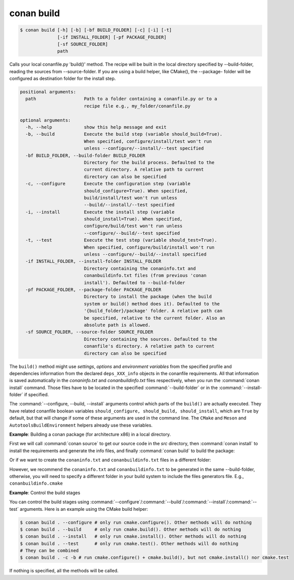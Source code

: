 
.. _conan_build:

conan build
===========

.. code-block:: bash

    $ conan build [-h] [-b] [-bf BUILD_FOLDER] [-c] [-i] [-t]
                  [-if INSTALL_FOLDER] [-pf PACKAGE_FOLDER]
                  [-sf SOURCE_FOLDER]
                  path

Calls your local conanfile.py 'build()' method. The recipe will be built in
the local directory specified by --build-folder, reading the sources from
--source-folder. If you are using a build helper, like CMake(), the --package-
folder will be configured as destination folder for the install step.

.. code-block:: text

    positional arguments:
      path                  Path to a folder containing a conanfile.py or to a
                            recipe file e.g., my_folder/conanfile.py

    optional arguments:
      -h, --help            show this help message and exit
      -b, --build           Execute the build step (variable should_build=True).
                            When specified, configure/install/test won't run
                            unless --configure/--install/--test specified
      -bf BUILD_FOLDER, --build-folder BUILD_FOLDER
                            Directory for the build process. Defaulted to the
                            current directory. A relative path to current
                            directory can also be specified
      -c, --configure       Execute the configuration step (variable
                            should_configure=True). When specified,
                            build/install/test won't run unless
                            --build/--install/--test specified
      -i, --install         Execute the install step (variable
                            should_install=True). When specified,
                            configure/build/test won't run unless
                            --configure/--build/--test specified
      -t, --test            Execute the test step (variable should_test=True).
                            When specified, configure/build/install won't run
                            unless --configure/--build/--install specified
      -if INSTALL_FOLDER, --install-folder INSTALL_FOLDER
                            Directory containing the conaninfo.txt and
                            conanbuildinfo.txt files (from previous 'conan
                            install'). Defaulted to --build-folder
      -pf PACKAGE_FOLDER, --package-folder PACKAGE_FOLDER
                            Directory to install the package (when the build
                            system or build() method does it). Defaulted to the
                            '{build_folder}/package' folder. A relative path can
                            be specified, relative to the current folder. Also an
                            absolute path is allowed.
      -sf SOURCE_FOLDER, --source-folder SOURCE_FOLDER
                            Directory containing the sources. Defaulted to the
                            conanfile's directory. A relative path to current
                            directory can also be specified


The ``build()`` method might use `settings`, `options` and `environment variables` from the specified profile and dependencies information
from the declared ``deps_XXX_info`` objects in the conanfile requirements. All that information is saved automatically in the
*conaninfo.txt* and *conanbuildinfo.txt* files respectively, when you run the :command:`conan install` command. Those files have to be located
in the specified :command:`--build-folder` or in the :command:`--install-folder` if specified.


The :command:`--configure, --build, --install` arguments control which parts of the ``build()`` are actually executed.
They have related conanfile boolean variables ``should_configure, should_build, should_install``, which are ``True``
by default, but that will change if some of these arguments are used in the command line. The ``CMake`` and
``Meson`` and ``AutotoolsBuildEnvironment`` helpers already use these variables.



**Example**: Building a conan package (for architecture x86) in a local directory.

.. code-block:: python
   :caption: conanfile.py

    from conans import ConanFile, CMake, tools

    class LibConan(ConanFile):
        ...

        def source(self):
            self.run("git clone https://github.com/memsharded/hello.git")

        def build(self):
            cmake = CMake(self)
            cmake.configure(source_folder="hello")
            cmake.build()

First we will call :command:`conan source` to get our source code in the *src* directory, then :command:`conan install` to install the requirements
and generate the info files, and finally :command:`conan build` to build the package:

.. code-block:: bash
   :emphasize-lines: 3

    $ conan source . --source-folder src
    $ conan install . --install-folder build_x86 -s arch=x86
    $ conan build . --build-folder build_x86 --source-folder src

Or if we want to create the ``conaninfo.txt`` and ``conanbuildinfo.txt`` files in a different folder:

.. code-block:: bash
   :emphasize-lines: 3

    $ conan source . --source-folder src
    $ conan install . --install-folder install_x86 -s arch=x86
    $ conan build . --build-folder build_x86 --install-folder install_x86 --source-folder src

However, we recommend the ``conaninfo.txt`` and ``conanbuildinfo.txt`` to be generated in the same
--build-folder, otherwise, you will need to specify a different folder in your build system to include
the files generators file. E.g., ``conanbuildinfo.cmake``


**Example**: Control the build stages

You can control the build stages using :command:`--configure`/:command:`--build`/:command:`--install`/:command:`--test` arguments. Here is
an example using the CMake build helper:

.. code-block:: bash

    $ conan build . --configure # only run cmake.configure(). Other methods will do nothing
    $ conan build . --build     # only run cmake.build(). Other methods will do nothing
    $ conan build . --install   # only run cmake.install(). Other methods will do nothing
    $ conan build . --test      # only run cmake.test(). Other methods will do nothing
    # They can be combined
    $ conan build . -c -b # run cmake.configure() + cmake.build(), but not cmake.install() nor cmake.test

If nothing is specified, all the methods will be called.

.. seealso::

    Read more about :ref:`attribute_build_stages`.
